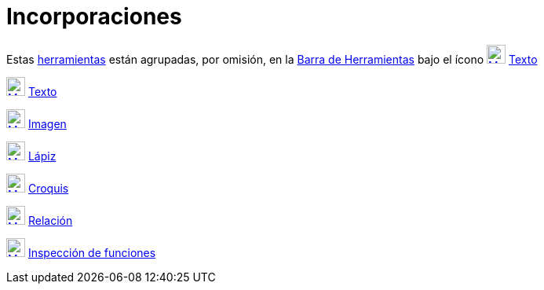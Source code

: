 = Incorporaciones
:page-en: tools/Special_Object_Tools
ifdef::env-github[:imagesdir: /es/modules/ROOT/assets/images]

Estas xref:/Herramientas.adoc[herramientas] están agrupadas, por omisión, en la xref:/Barra_de_Herramientas.adoc[Barra
de Herramientas] bajo el ícono xref:/tools/Texto.adoc[image:24px-Mode_text.svg.png[Mode text.svg,width=24,height=24]]
xref:/tools/Texto.adoc[Texto]

xref:/tools/Texto.adoc[image:24px-Mode_text.svg.png[Mode text.svg,width=24,height=24]] xref:/tools/Texto.adoc[Texto]

xref:/tools/Imagen.adoc[image:24px-Mode_image.svg.png[Mode image.svg,width=24,height=24]]
xref:/tools/Imagen.adoc[Imagen]

xref:/tools/Lápiz.adoc[image:24px-Mode_pen.svg.png[Mode pen.svg,width=24,height=24]] xref:/tools/Lápiz.adoc[Lápiz]

xref:/tools/Croquis.adoc[image:24px-Mode_freehandshape.svg.png[Mode freehandshape.svg,width=24,height=24]]
xref:/tools/Croquis.adoc[Croquis]

xref:/tools/Relación.adoc[image:24px-Mode_relation.svg.png[Mode relation.svg,width=24,height=24]]
xref:/tools/Relación.adoc[Relación]

xref:/tools/Inspección_de_funciones.adoc[image:24px-Mode_functioninspector.svg.png[Mode
functioninspector.svg,width=24,height=24]] xref:/tools/Inspección_de_funciones.adoc[Inspección de funciones]
